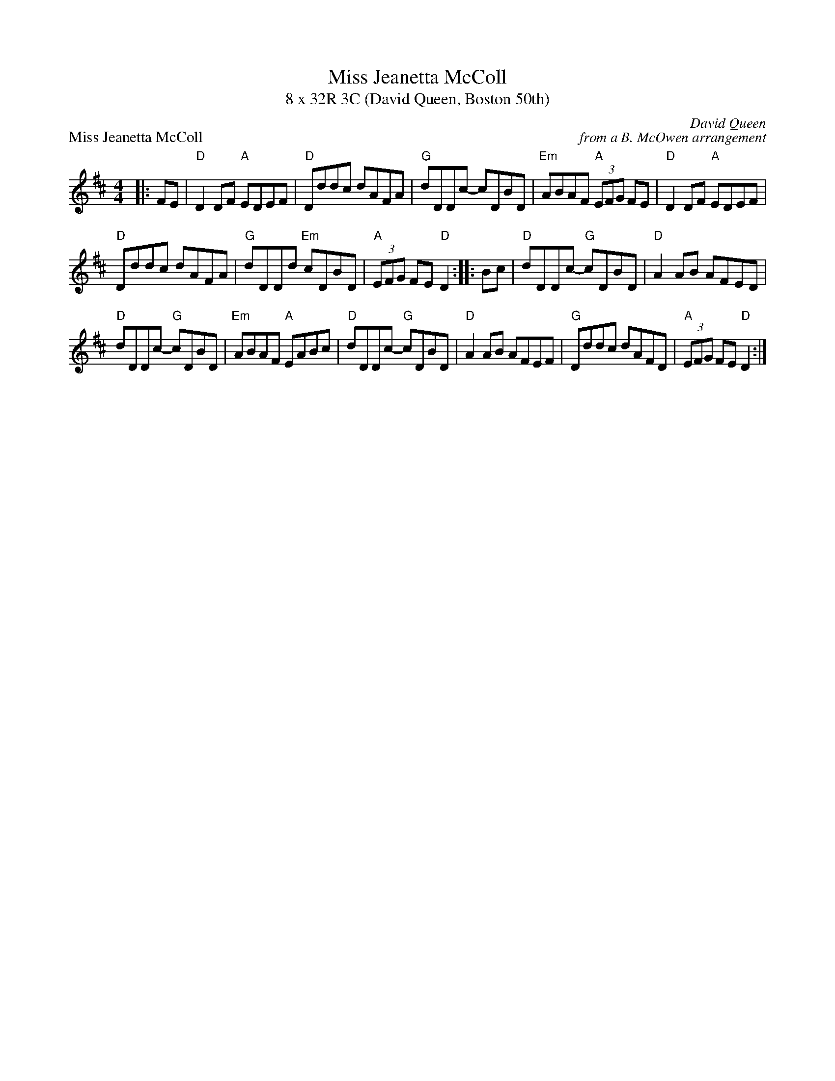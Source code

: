 X: 1
T: Miss Jeanetta McColl
T: 8 x 32R 3C (David Queen, Boston 50th)
P: Miss Jeanetta McColl
C: David Queen
C: from a B. McOwen arrangement
R: Reel
K: D
M: 4/4
L: 1/8
|: FE|"D"D2 DF "A"EDEF|"D"Dddc dAFA|"G"dDDc- cDBD|"Em"ABAF "A"(3EFG FE|"D"D2 DF "A"EDEF|
"D"Dddc dAFA|"G"dDDd "Em"cDBD|"A"(3EFG FE "D"D2 :||: Bc|"D"dDDc- "G"cDBD|"D"A2 AB AFED|
"D"dDDc- "G"cDBD|"Em"ABAF "A"EABc|"D"dDDc- "G"cDBD|"D"A2 AB AFEF|"G"Dddc dAFD|"A"(3EFG FE "D"D2 :|
